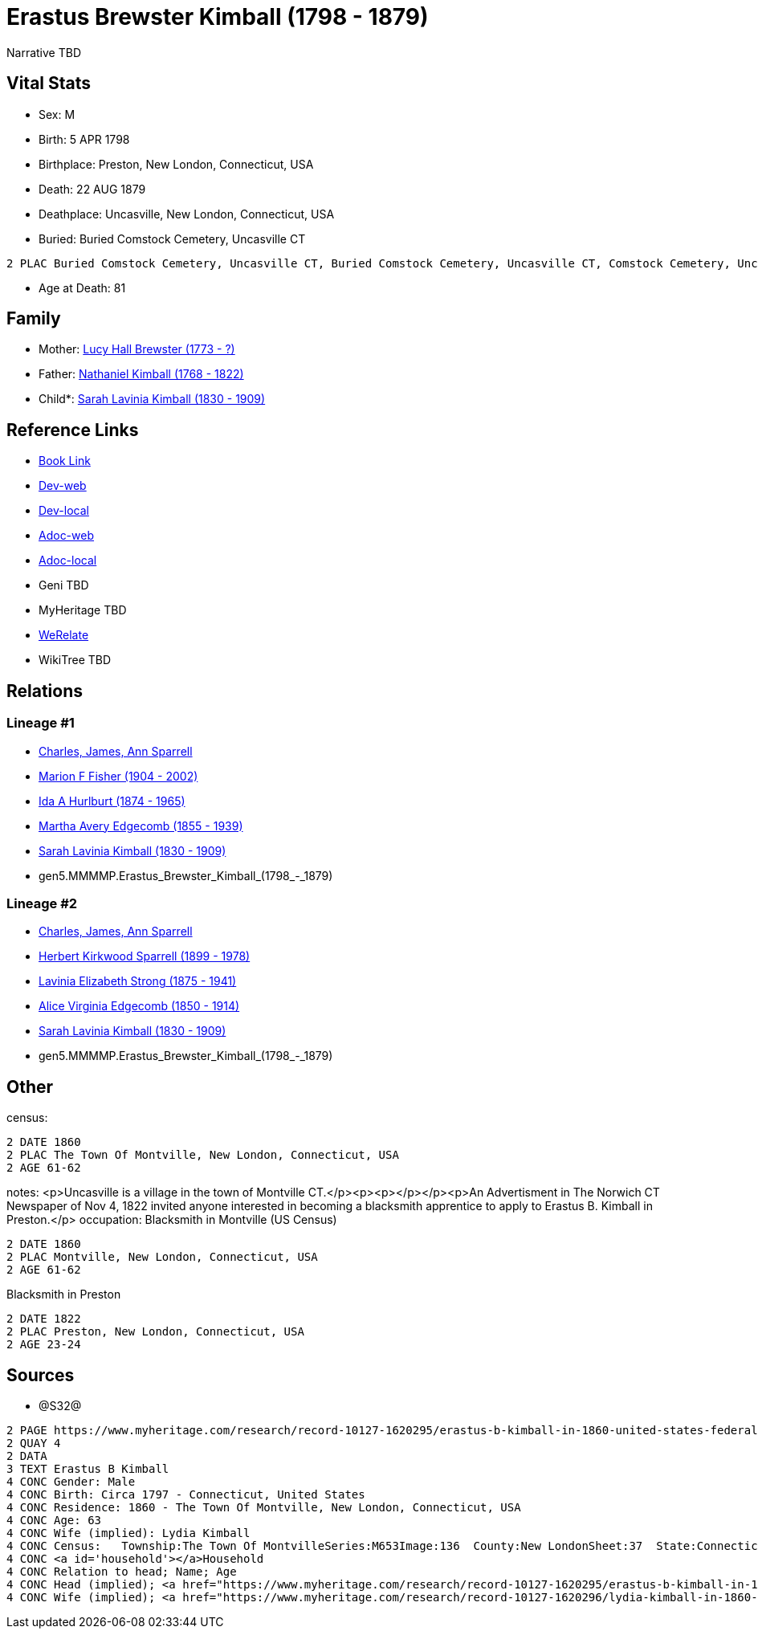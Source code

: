 = Erastus Brewster Kimball (1798 - 1879)

Narrative TBD


== Vital Stats


* Sex: M
* Birth: 5 APR 1798
* Birthplace: Preston, New London, Connecticut, USA
* Death: 22 AUG 1879
* Deathplace: Uncasville, New London, Connecticut, USA
* Buried:  Buried Comstock Cemetery, Uncasville CT
----
2 PLAC Buried Comstock Cemetery, Uncasville CT, Buried Comstock Cemetery, Uncasville CT, Comstock Cemetery, Uncasville, New London, Connecticut, USA
----

* Age at Death: 81


== Family
* Mother: https://github.com/sparrell/cfs_ancestors/blob/main/Vol_02_Ships/V2_C5_Ancestors/V2_C5_G6/gen6.MMMMPM.Lucy_Hall_Brewster.adoc[Lucy Hall Brewster (1773 - ?)]

* Father: https://github.com/sparrell/cfs_ancestors/blob/main/Vol_02_Ships/V2_C5_Ancestors/V2_C5_G6/gen6.MMMMPP.Nathaniel_Kimball.adoc[Nathaniel Kimball (1768 - 1822)]

* Child*: https://github.com/sparrell/cfs_ancestors/blob/main/Vol_02_Ships/V2_C5_Ancestors/V2_C5_G4/gen4.MMMM.Sarah_Lavinia_Kimball.adoc[Sarah Lavinia Kimball (1830 - 1909)]


== Reference Links
* https://github.com/sparrell/cfs_ancestors/blob/main/Vol_02_Ships/V2_C5_Ancestors/V2_C5_G5/gen5.MMMMP.Erastus_Brewster_Kimball.adoc[Book Link]
* https://cfsjksas.gigalixirapp.com/person?p=p0661[Dev-web]
* https://localhost:4000/person?p=p0661[Dev-local]
* https://cfsjksas.gigalixirapp.com/adoc?p=p0661[Adoc-web]
* https://localhost:4000/adoc?p=p0661[Adoc-local]
* Geni TBD
* MyHeritage TBD
* https://www.werelate.org/wiki/Person:Erastus_Kimball_%281%29[WeRelate]
* WikiTree TBD

== Relations
=== Lineage #1
* https://github.com/spoarrell/cfs_ancestors/tree/main/Vol_02_Ships/V2_C1_Principals/0_intro_principals.adoc[Charles, James, Ann Sparrell]
* https://github.com/sparrell/cfs_ancestors/blob/main/Vol_02_Ships/V2_C5_Ancestors/V2_C5_G1/gen1.M.Marion_F_Fisher.adoc[Marion F Fisher (1904 - 2002)]
* https://github.com/sparrell/cfs_ancestors/blob/main/Vol_02_Ships/V2_C5_Ancestors/V2_C5_G2/gen2.MM.Ida_A_Hurlburt.adoc[Ida A Hurlburt (1874 - 1965)]
* https://github.com/sparrell/cfs_ancestors/blob/main/Vol_02_Ships/V2_C5_Ancestors/V2_C5_G3/gen3.MMM.Martha_Avery_Edgecomb.adoc[Martha Avery Edgecomb (1855 - 1939)]
* https://github.com/sparrell/cfs_ancestors/blob/main/Vol_02_Ships/V2_C5_Ancestors/V2_C5_G4/gen4.MMMM.Sarah_Lavinia_Kimball.adoc[Sarah Lavinia Kimball (1830 - 1909)]
* gen5.MMMMP.Erastus_Brewster_Kimball_(1798_-_1879)

=== Lineage #2
* https://github.com/spoarrell/cfs_ancestors/tree/main/Vol_02_Ships/V2_C1_Principals/0_intro_principals.adoc[Charles, James, Ann Sparrell]
* https://github.com/sparrell/cfs_ancestors/blob/main/Vol_02_Ships/V2_C5_Ancestors/V2_C5_G1/gen1.P.Herbert_Kirkwood_Sparrell.adoc[Herbert Kirkwood Sparrell (1899 - 1978)]
* https://github.com/sparrell/cfs_ancestors/blob/main/Vol_02_Ships/V2_C5_Ancestors/V2_C5_G2/gen2.PM.Lavinia_Elizabeth_Strong.adoc[Lavinia Elizabeth Strong (1875 - 1941)]
* https://github.com/sparrell/cfs_ancestors/blob/main/Vol_02_Ships/V2_C5_Ancestors/V2_C5_G3/gen3.PMM.Alice_Virginia_Edgecomb.adoc[Alice Virginia Edgecomb (1850 - 1914)]
* https://github.com/sparrell/cfs_ancestors/blob/main/Vol_02_Ships/V2_C5_Ancestors/V2_C5_G4/gen4.MMMM.Sarah_Lavinia_Kimball.adoc[Sarah Lavinia Kimball (1830 - 1909)]
* gen5.MMMMP.Erastus_Brewster_Kimball_(1798_-_1879)


== Other
census: 
----
2 DATE 1860
2 PLAC The Town Of Montville, New London, Connecticut, USA
2 AGE 61-62
----

notes: <p>Uncasville is a village in the town of Montville CT.</p><p><p></p></p><p>An Advertisment in The Norwich CT Newspaper of Nov 4, 1822 invited anyone interested in becoming a blacksmith apprentice to apply to Erastus B. Kimball in Preston.</p>
occupation: Blacksmith in Montville (US Census)
----
2 DATE 1860
2 PLAC Montville, New London, Connecticut, USA
2 AGE 61-62
----
Blacksmith in Preston
----
2 DATE 1822
2 PLAC Preston, New London, Connecticut, USA
2 AGE 23-24
----


== Sources
* @S32@
----
2 PAGE https://www.myheritage.com/research/record-10127-1620295/erastus-b-kimball-in-1860-united-states-federal-census
2 QUAY 4
2 DATA
3 TEXT Erastus B Kimball
4 CONC Gender: Male
4 CONC Birth: Circa 1797 - Connecticut, United States
4 CONC Residence: 1860 - The Town Of Montville, New London, Connecticut, USA
4 CONC Age: 63
4 CONC Wife (implied): Lydia Kimball
4 CONC Census:   Township:The Town Of MontvilleSeries:M653Image:136  County:New LondonSheet:37  State:ConnecticutFamily:936  Date:1860-00-00Line:33 See household members
4 CONC <a id='household'></a>Household
4 CONC Relation to head; Name; Age
4 CONC Head (implied); <a href="https://www.myheritage.com/research/record-10127-1620295/erastus-b-kimball-in-1860-united-states-federal-census?s=20674952">Erastus B Kimball</a>; 63
4 CONC Wife (implied); <a href="https://www.myheritage.com/research/record-10127-1620296/lydia-kimball-in-1860-united-states-federal-census?s=20674952">Lydia Kimball</a>; 58
----

